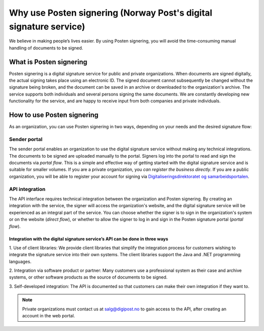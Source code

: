 Why use Posten signering (Norway Post's digital signature service)
******************************

We believe in making people’s lives easier. By using Posten signering, you will avoid the time-consuming manual handling of documents to be signed.



What is Posten signering
########################

Posten signering is a digital signature service for public and private organizations. When documents are signed digitally, the actual signing takes place using an electronic ID. The signed document cannot subsequently be changed without the signature being broken, and the document can be saved in an archive or downloaded to the organization's archive. The service supports both individuals and several persons signing the same documents. We are constantly developing new functionality for the service, and are happy to receive input from both companies and private individuals.


How to use Posten signering
###########################

As an organization, you can use Posten signering in two ways, depending on your needs and the desired signature flow:

Sender portal
-------------
The sender portal enables an organization to use the digital signature service without making any technical integrations. The documents to be signed are uploaded manually to the portal. Signers log into the portal to read and sign the documents via *portal flow*. This is a simple and effective way of getting started with the digital signature service and is suitable for smaller volumes. If you are a private organization, you *can register the business directly*. If you are a public organization, you will be able to register your account for signing via `Digitaliseringsdirektoratet og samarbeidsportalen <https://samarbeid.difi.no/felleslosninger/esignering/ta-i-bruk-esignering>`_.

API integration
---------------
The API interface requires technical integration between the organization and Posten signering. By creating an integration with the service, the signer will access the organization's website, and the digital signature service will be experienced as an integral part of the service. You can choose whether the signer is to sign in the organization's system or on the website (*direct flow*), or whether to allow the signer to log in and sign in the Posten signature portal (*portal flow*).

Integration with the digital signature service’s API can be done in three ways
^^^^^^^^^^^^^^^^^^^^^^^^^^^^^^^^^^^^^^^^^^^^^^^^^^^^^^^^^^^^^^^^^^^^^^^^^^^^^^

1. Use of client libraries:
We provide client libraries that simplify the integration process for customers wishing to integrate the signature service into their own systems. The client libraries support the Java and .NET programming languages.

2. Integration via software product or partner:
Many customers use a professional system as their case and archive systems, or other software products as the source of documents to be signed.

3. Self-developed integration:
The API is documented so that customers can make their own integration if they want to.

..  NOTE::
    Private organizations must contact us at salg@digipost.no to gain access to the API, after creating an account in the web portal.
